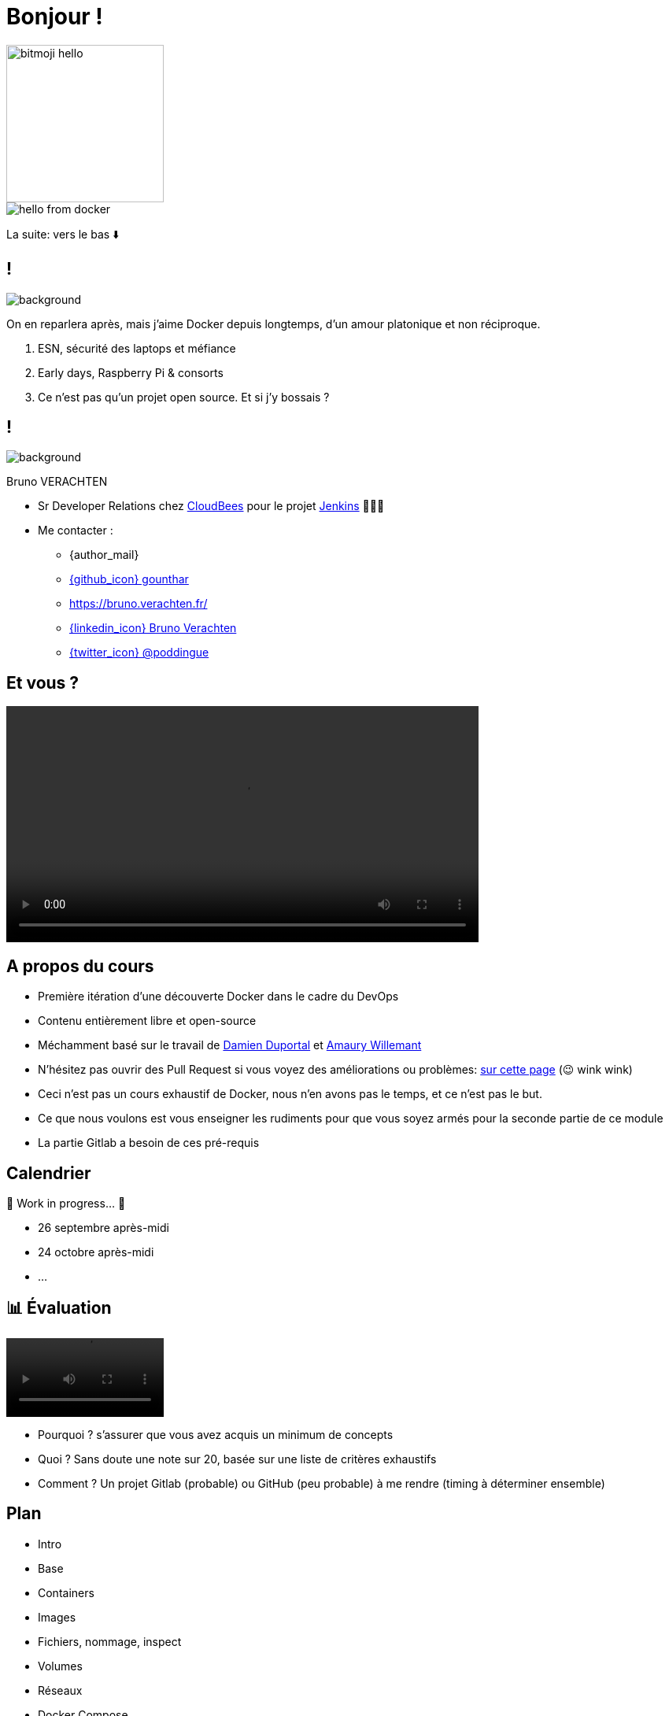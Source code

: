 [{invert}]

= Bonjour !


image::bitmoji-hello.png[width=200,transparent=true]

image::hello-from-docker.svg[]

[.small]
La suite: vers le bas ⬇️

[{invert}]
== !

image::docker_love.png[background, size=contain, position=center, opacity=0.1]

[.notes]
--
On en reparlera après, mais j'aime Docker depuis longtemps, d'un amour platonique et non réciproque.

1. ESN, sécurité des laptops et méfiance
2. Early days, Raspberry Pi & consorts
3. Ce n'est pas qu'un projet open source. Et si j'y bossais ?
--

[{invert}]
[.columns]
== !

[.column]
--
image::logo.svg[background, size=contain, position=left, opacity=0.1]
--


[.column]
--

[.strong]
Bruno VERACHTEN

* Sr Developer Relations chez https://www.cloudbees.com[CloudBees,window="_blank"] pour le projet link:https://www.jenkins.io/[Jenkins,window="_blank"] 👨🏻‍⚖️

* Me contacter :
** {author_mail}
** link:https://github.com/gounthar[{github_icon} gounthar,window="_blank"]
** link:https://bruno.verachten.fr/[]
** link:https://fr.linkedin.com/in/poddingue[{linkedin_icon} Bruno Verachten,window=_blank]
** link:https://twitter.com/poddingue[{twitter_icon} @poddingue,window=_blank]
--

== Et vous ?

video::yourturn.mp4[width="600",options="autoplay,nocontrols"]

[{invert}]
== A propos du cours

* Première itération d'une découverte Docker dans le cadre du DevOps

* Contenu entièrement libre et open-source

* Méchamment basé sur le travail de https://github.com/dduportal[Damien Duportal] et https://www.linkedin.com/in/awillemant/?originalSubdomain=fr[Amaury Willemant]

[.small]
** N'hésitez pas ouvrir des Pull Request si vous voyez des améliorations ou problèmes: link:{repositoryUrl}/pulls[sur cette page,window="_blank"] (😉 wink wink)

[.notes]
--
* Ceci n'est pas un cours exhaustif de Docker, nous n'en avons pas le temps, et ce n'est pas le but.
* Ce que nous voulons est vous enseigner les rudiments pour que vous soyez armés pour la seconde partie de ce module
* La partie Gitlab a besoin de ces pré-requis
--

== Calendrier

🚧 Work in progress... 🚧

* 26 septembre après-midi
* 24 octobre après-midi
* ...
// * *Présentiel* 🎓 Jeudi 14 septembre 2023 - 9h -> 19h
// * *Distanciel* 🛏️ Vendredi 15 septembre 2023 - 08h -> 17h

== 📊 Évaluation

video::ohno.mp4[width="200",options="autoplay,loop,nocontrols"]

* Pourquoi ? s'assurer que vous avez acquis un minimum de concepts
* Quoi ? Sans doute une note sur 20, basée sur une liste de critères exhaustifs
* Comment ? Un projet Gitlab (probable) ou GitHub (peu probable) à me rendre (timing à déterminer ensemble)

[background-video="plan.mp4",background-video-loop=true,background-video-muted=true]
[{dark-background}]
== Plan

* Intro
* Base
* Containers
* Images
* Fichiers, nommage, inspect
* Volumes
* Réseaux
* Docker Compose
* Bonus

[.small]
La suite: vers la droite ➡️
